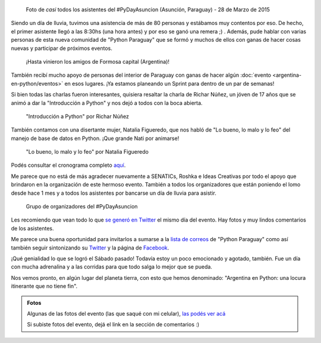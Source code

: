 .. title: #PyDayAsuncion: un éxito "arrollador"
.. slug: pydayasuncion-un-exito-arrollador
.. date: 2015-03-29 18:15:07 UTC-03:00
.. tags: argentina en python, asunción, paraguay, pyday, evento, viaje
.. category: 
.. link: 
.. description: 
.. type: text

  Una foto vale más que mil palabras...

.. figure:: foto-grupal.thumbnail.jpg
   :target: foto-grupal.jpg

   Foto de *casi* todos los asistentes del #PyDayAsuncion (Asunción,
   Paraguay) - 28 de Marzo de 2015

Siendo un día de lluvia, tuvimos una asistencia de más de 80 personas
y estábamos muy contentos por eso. De hecho, el primer asistente llegó
a las 8:30hs (una hora antes) y por eso se ganó una remera ;)
. Además, pude hablar con varias personas de esta nueva comunidad de
"Python Paraguay" que se formó y muchos de ellos con ganas de hacer
cosas nuevas y participar de próximos eventos.

.. TEASER_END

.. figure:: grupo-formosa.thumbnail.jpg
   :target: grupo-formosa.jpg

   ¡Hasta vinieron los amigos de Formosa capital (Argentina)!


También recibí mucho apoyo de personas del interior de Paraguay con
ganas de hacer algún :doc:`evento <argentina-en-python/eventos>` en
esos lugares. ¡Ya estamos planeando un Sprint para dentro de un par de
semanas!

Si bien todas las charlas fueron interesantes, quisiera resaltar la
charla de Richar Núñez, un jóven de 17 años que se animó a dar la
"Introducción a Python" y nos dejó a todos con la boca abierta.

.. figure:: richar.thumbnail.jpg
   :target: richar.jpg

   "Introducción a Python" por Richar Núñez

También contamos con una disertante mujer, Natalia Figueredo, que nos
habló de "Lo bueno, lo malo y lo feo" del manejo de base de datos en
Python. ¡Que grande Nati por animarse!

.. figure:: natalia.thumbnail.jpg
   :target: natalia.jpg

   "Lo bueno, lo malo y lo feo" por Natalia Figueredo

Podés consultar el cronograma completo `aquí
<cronograma-pyday-asuncion.pdf>`_.

Me parece que no está de más agradecer nuevamente a SENATICs, Roshka e
Ideas Creativas por todo el apoyo que brindaron en la organización de
este hermoso evento. También a todos los organizadores que están
poniendo el lomo desde hace 1 mes y a todos los asistentes por
bancarse un día de lluvia para asistir.

.. figure:: DSC_4715.thumbnail.jpg
   :target: DSC_4715.jpg

   Grupo de organizadores del #PyDayAsuncion

Les recomiendo que vean todo lo que `se generó en Twitter
<https://twitter.com/hashtag/pydayasuncion>`_ el mismo día del
evento. Hay fotos y muy lindos comentarios de los asistentes.

Me parece una buena oportunidad para invitarlos a sumarse a la `lista
de correos <https://groups.google.com/forum/#!forum/python-paraguay>`_
de "Python Paraguay" como así también seguir sintonizando su `Twitter
<https://twitter.com/pythonparaguay>`_ y la página de `Facebook
<https://www.facebook.com/PythonParaguay>`_.

¡Qué genialidad lo que se logró el Sábado pasado! Todavía estoy un
poco emocionado y agotado, también. Fue un día con mucha adrenalina y
a las corridas para que todo salga lo mejor que se pueda.

Nos vemos pronto, en algún lugar del planeta tierra, con esto que
hemos denominado: "Argentina en Python: una locura itinerante que no
tiene fin".

.. admonition:: Fotos

   Algunas de las fotos del evento (las que saqué con mi celular),
   `las podés ver acá
   <https://www.flickr.com/photos/20667659@N03/sets/72157651232452458/>`_

   Si subiste fotos del evento, dejá el link en la sección de
   comentarios :)
